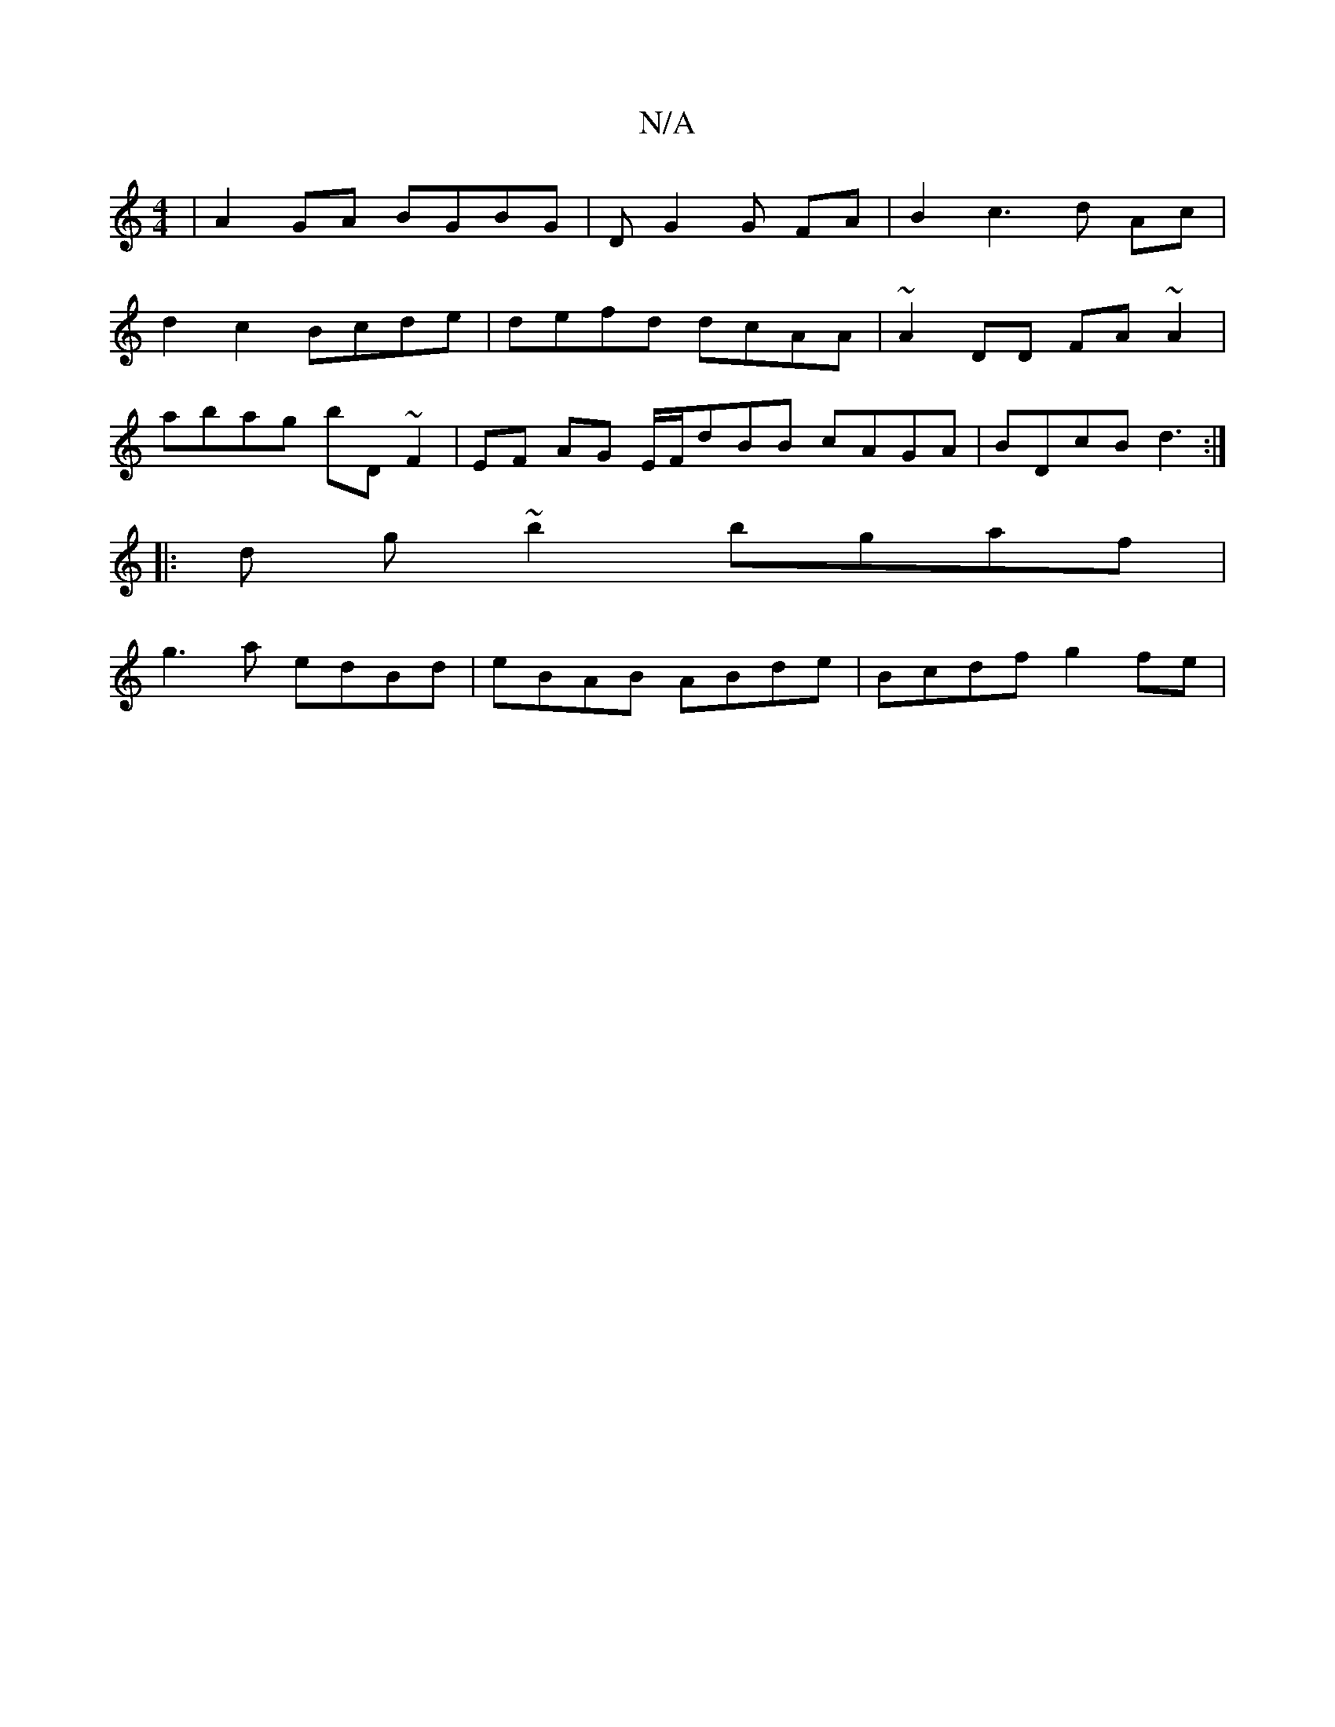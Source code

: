 X:1
T:N/A
M:4/4
R:N/A
K:Cmajor
 | A2 GA BGBG | DG2 G FA | B2 c3 d Ac |
d2 c2 Bcde | defd dcAA | ~A2DD FA~A2|
abag bD ~F2 | EF AG E/F/dBB cAGA | BDcB d3 :|
|:d g ~b2 bgaf |
g3a edBd | eBAB ABde | Bcdf g2fe |"EF+imaa fd][de][-aag aed